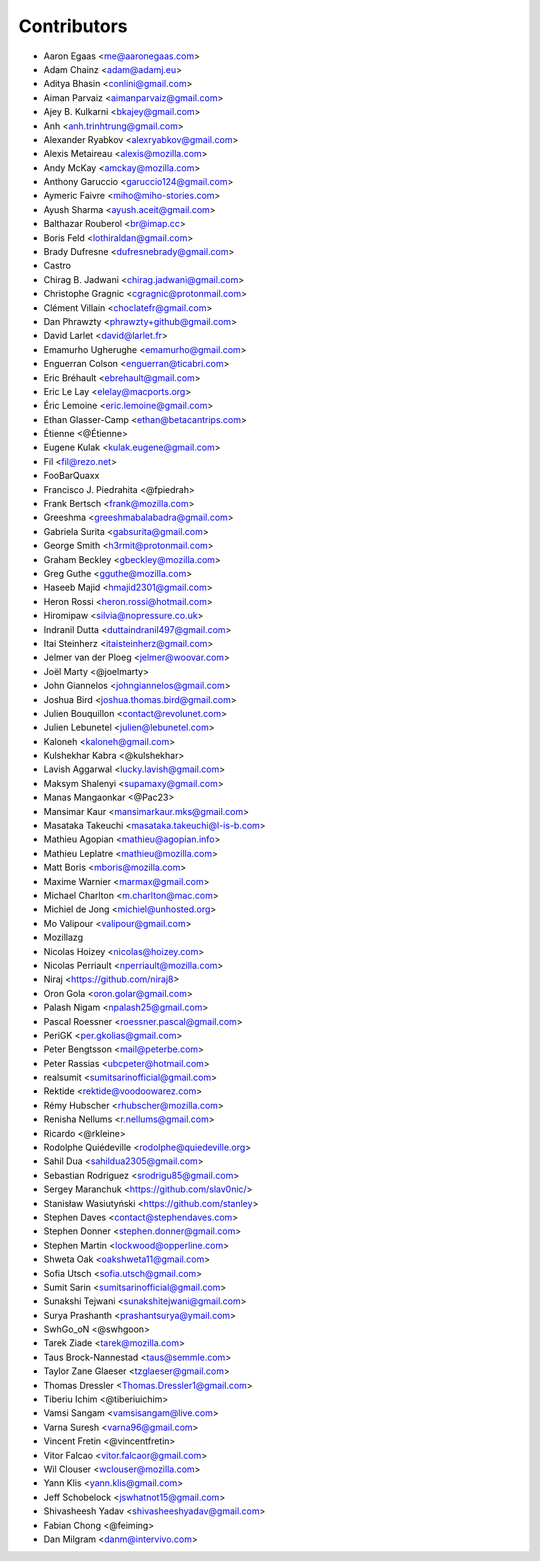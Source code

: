 Contributors
============

* Aaron Egaas <me@aaronegaas.com>
* Adam Chainz <adam@adamj.eu>
* Aditya Bhasin <conlini@gmail.com>
* Aiman Parvaiz <aimanparvaiz@gmail.com>
* Ajey B. Kulkarni <bkajey@gmail.com>
* Anh <anh.trinhtrung@gmail.com>
* Alexander Ryabkov <alexryabkov@gmail.com>
* Alexis Metaireau <alexis@mozilla.com>
* Andy McKay <amckay@mozilla.com>
* Anthony Garuccio <garuccio124@gmail.com>
* Aymeric Faivre <miho@miho-stories.com>
* Ayush Sharma <ayush.aceit@gmail.com>
* Balthazar Rouberol <br@imap.cc>
* Boris Feld <lothiraldan@gmail.com>
* Brady Dufresne <dufresnebrady@gmail.com>
* Castro
* Chirag B. Jadwani <chirag.jadwani@gmail.com>
* Christophe Gragnic <cgragnic@protonmail.com>
* Clément Villain <choclatefr@gmail.com>
* Dan Phrawzty <phrawzty+github@gmail.com>
* David Larlet <david@larlet.fr>
* Emamurho Ugherughe <emamurho@gmail.com>
* Enguerran Colson <enguerran@ticabri.com>
* Eric Bréhault <ebrehault@gmail.com>
* Eric Le Lay <elelay@macports.org>
* Éric Lemoine <eric.lemoine@gmail.com>
* Ethan Glasser-Camp <ethan@betacantrips.com>
* Étienne <@Étienne>
* Eugene Kulak <kulak.eugene@gmail.com>
* Fil <fil@rezo.net>
* FooBarQuaxx
* Francisco J. Piedrahita <@fpiedrah>
* Frank Bertsch <frank@mozilla.com>
* Greeshma <greeshmabalabadra@gmail.com>
* Gabriela Surita <gabsurita@gmail.com>
* George Smith <h3rmit@protonmail.com>
* Graham Beckley <gbeckley@mozilla.com>
* Greg Guthe <gguthe@mozilla.com>
* Haseeb Majid <hmajid2301@gmail.com>
* Heron Rossi <heron.rossi@hotmail.com>
* Hiromipaw <silvia@nopressure.co.uk>
* Indranil Dutta <duttaindranil497@gmail.com>
* Itai Steinherz <itaisteinherz@gmail.com>
* Jelmer van der Ploeg <jelmer@woovar.com>
* Joël Marty <@joelmarty>
* John Giannelos <johngiannelos@gmail.com>
* Joshua Bird <joshua.thomas.bird@gmail.com>
* Julien Bouquillon <contact@revolunet.com>
* Julien Lebunetel <julien@lebunetel.com>
* Kaloneh <kaloneh@gmail.com>
* Kulshekhar Kabra <@kulshekhar>
* Lavish Aggarwal <lucky.lavish@gmail.com>
* Maksym Shalenyi <supamaxy@gmail.com>
* Manas Mangaonkar <@Pac23>
* Mansimar Kaur <mansimarkaur.mks@gmail.com>
* Masataka Takeuchi <masataka.takeuchi@l-is-b.com>
* Mathieu Agopian <mathieu@agopian.info>
* Mathieu Leplatre <mathieu@mozilla.com>
* Matt Boris <mboris@mozilla.com>
* Maxime Warnier <marmax@gmail.com>
* Michael Charlton <m.charlton@mac.com>
* Michiel de Jong <michiel@unhosted.org>
* Mo Valipour <valipour@gmail.com>
* Mozillazg
* Nicolas Hoizey <nicolas@hoizey.com>
* Nicolas Perriault <nperriault@mozilla.com>
* Niraj <https://github.com/niraj8>
* Oron Gola <oron.golar@gmail.com>
* Palash Nigam <npalash25@gmail.com>
* Pascal Roessner <roessner.pascal@gmail.com>
* PeriGK <per.gkolias@gmail.com>
* Peter Bengtsson <mail@peterbe.com>
* Peter Rassias <ubcpeter@hotmail.com>
* realsumit <sumitsarinofficial@gmail.com>
* Rektide <rektide@voodoowarez.com>
* Rémy Hubscher <rhubscher@mozilla.com>
* Renisha Nellums <r.nellums@gmail.com>
* Ricardo <@rkleine>
* Rodolphe Quiédeville <rodolphe@quiedeville.org>
* Sahil Dua <sahildua2305@gmail.com>
* Sebastian Rodriguez <srodrigu85@gmail.com>
* Sergey Maranchuk <https://github.com/slav0nic/>
* Stanisław Wasiutyński <https://github.com/stanley>
* Stephen Daves <contact@stephendaves.com>
* Stephen Donner <stephen.donner@gmail.com>
* Stephen Martin <lockwood@opperline.com>
* Shweta Oak <oakshweta11@gmail.com>
* Sofia Utsch <sofia.utsch@gmail.com>
* Sumit Sarin <sumitsarinofficial@gmail.com>
* Sunakshi Tejwani <sunakshitejwani@gmail.com>
* Surya Prashanth <prashantsurya@ymail.com>
* SwhGo_oN <@swhgoon>
* Tarek Ziade <tarek@mozilla.com>
* Taus Brock-Nannestad <taus@semmle.com>
* Taylor Zane Glaeser <tzglaeser@gmail.com>
* Thomas Dressler <Thomas.Dressler1@gmail.com>
* Tiberiu Ichim <@tiberiuichim>
* Vamsi Sangam <vamsisangam@live.com>
* Varna Suresh <varna96@gmail.com>
* Vincent Fretin <@vincentfretin>
* Vitor Falcao <vitor.falcaor@gmail.com>
* Wil Clouser <wclouser@mozilla.com>
* Yann Klis <yann.klis@gmail.com>
* Jeff Schobelock <jswhatnot15@gmail.com>
* Shivasheesh Yadav <shivasheeshyadav@gmail.com>
* Fabian Chong <@feiming>
* Dan Milgram <danm@intervivo.com>
